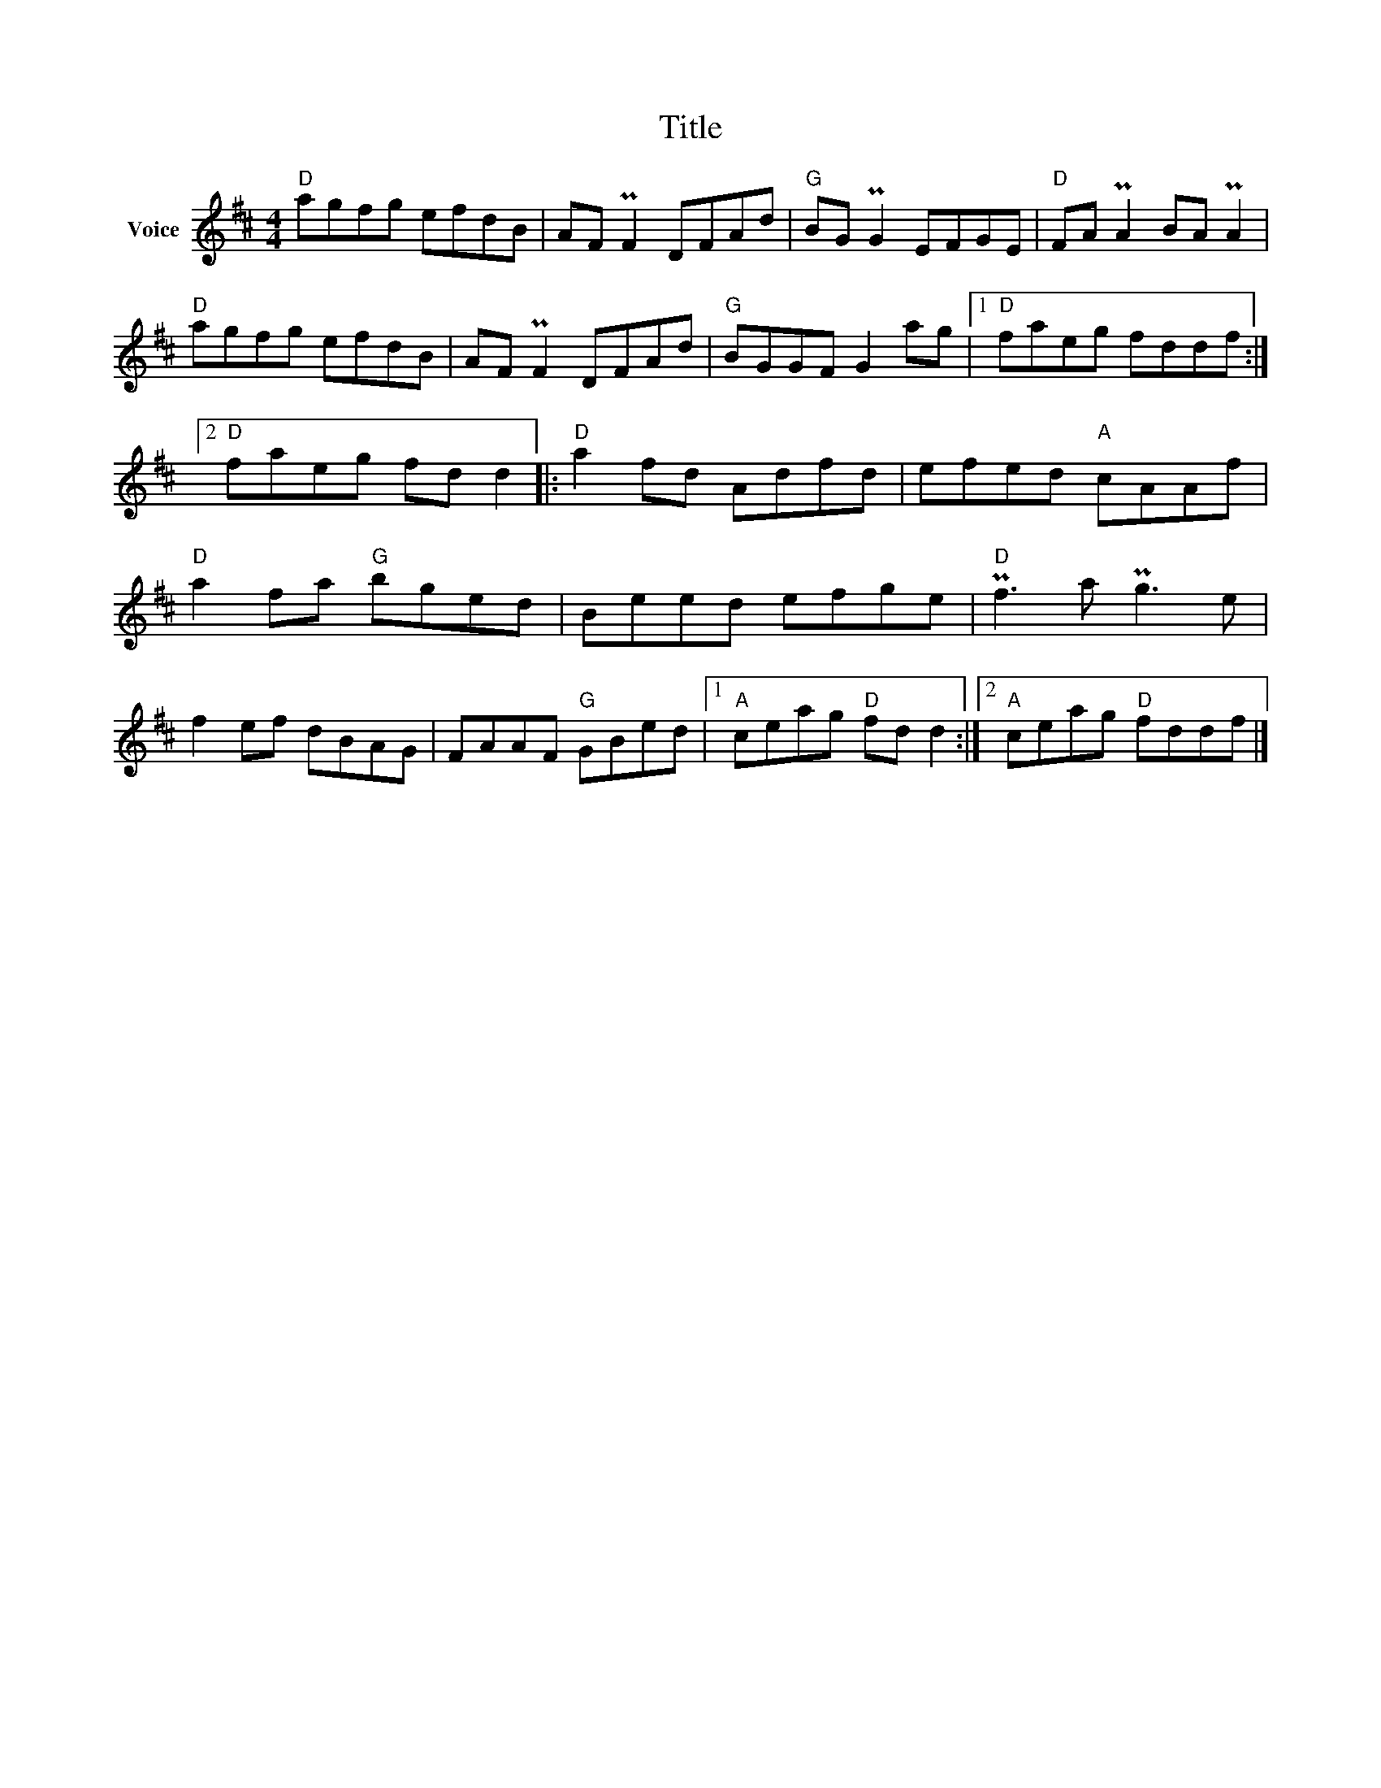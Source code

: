 X:1
T:Title
L:1/8
M:4/4
I:linebreak $
K:D
V:1 treble nm="Voice"
V:1
"D" agfg efdB | AF PF2 DFAd |"G" BG PG2 EFGE |"D" FA PA2 BA PA2 |"D" agfg efdB | AF PF2 DFAd | %6
"G" BGGF G2 ag |1"D" faeg fddf :|2"D" faeg fd d2 |:"D" a2 fd Adfd | efed"A" cAAf | %11
"D" a2 fa"G" bged | Beed efge |"D" Pf3 a Pg3 e | f2 ef dBAG | FAAF"G" GBed |1"A" ceag"D" fd d2 :|2 %17
"A" ceag"D" fddf |] %18
